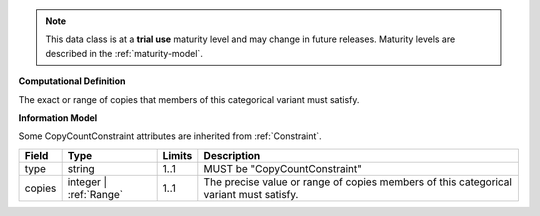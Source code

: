 
.. note:: This data class is at a **trial use** maturity level and may change
    in future releases. Maturity levels are described in the :ref:`maturity-model`.
                      
                    
**Computational Definition**

The exact or range of copies that members of this categorical variant must satisfy.

**Information Model**

Some CopyCountConstraint attributes are inherited from :ref:`Constraint`.

.. list-table::
   :class: clean-wrap
   :header-rows: 1
   :align: left
   :widths: auto

   *  - Field
      - Type
      - Limits
      - Description
   *  - type
      - string
      - 1..1
      - MUST be "CopyCountConstraint"
   *  - copies
      - integer | :ref:`Range`
      - 1..1
      - The precise value or range of copies members of this categorical variant must satisfy.
